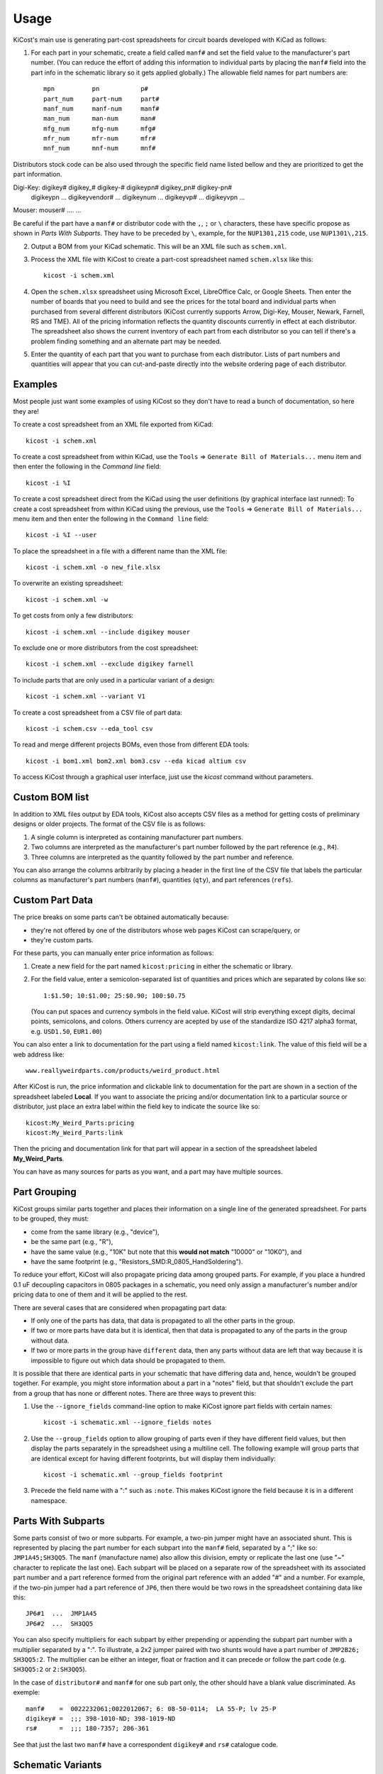========
Usage
========

KiCost's main use is generating part-cost spreadsheets for
circuit boards developed with KiCad as follows:

1. For each part in your schematic, create a field called ``manf#`` and set the field value
   to the manufacturer's part number.
   (You can reduce the effort of adding this information to individual parts by
   placing the ``manf#`` field into the part info in the schematic library so it gets applied globally.)
   The allowable field names for part numbers are::

        mpn          pn           p#
        part_num     part-num     part#
        manf_num     manf-num     manf#  
        man_num      man-num      man# 
        mfg_num      mfg-num      mfg#  
        mfr_num      mfr-num      mfr# 
        mnf_num      mnf-num      mnf# 

Distributors stock code can be also used through the specific field name listed bellow and
they are prioritized to get the part information.

Digi-Key: digikey#         digikey_#    digikey-#    digikeypn#    digikey_pn#    digikey-pn#
          digikeypn        ...
          digikeyvendor#   ...
          digikeynum       ...
          digikeyvp#       ...
          digikeyvpn       ...
Mouser:   mouser# ....
...

Be careful if the part have a ``manf#`` or distributor code with the ``,``, ``;`` or ``\`` characters,
these have specific propose as shown in *Parts With Subparts*. They have to be preceded by ``\``,
example, for the ``NUP1301,215`` code, use ``NUP1301\,215``.

2. Output a BOM from your KiCad schematic. This will be an XML file such as ``schem.xml``.

3. Process the XML file with KiCost to create a part-cost spreadsheet named ``schem.xlsx`` like this::

     kicost -i schem.xml

4. Open the ``schem.xlsx`` spreadsheet using Microsoft Excel, LibreOffice Calc, or Google Sheets.
   Then enter the number of boards that you need to build and see
   the prices for the total board and individual parts when purchased from 
   several different distributors (KiCost currently supports Arrow, Digi-Key, Mouser, Newark, Farnell, RS and TME).
   All of the pricing information reflects the quantity discounts currently in effect at
   each distributor.
   The spreadsheet also shows the current inventory of each part from each distributor so you can tell
   if there's a problem finding something and an alternate part may be needed.

5. Enter the quantity of each part that you want to purchase from each distributor.
   Lists of part numbers and quantities will appear that you can cut-and-paste
   directly into the website ordering page of each distributor.

------------------------
Examples
------------------------

Most people just want some examples of using KiCost so they don't have to read a bunch
of documentation, so here they are!

To create a cost spreadsheet from an XML file exported from KiCad::

    kicost -i schem.xml

To create a cost spreadsheet from within KiCad, use the
``Tools`` => ``Generate Bill of Materials...`` menu item and then enter the
following in the `Command line` field::

    kicost -i %I

To create a cost spreadsheet direct from the KiCad using the user definitions (by graphical interface last runned):
To create a cost spreadsheet from within KiCad using the previous, use the
``Tools`` => ``Generate Bill of Materials...`` menu item and then enter the
following in the ``Command line`` field::

    kicost -i %I --user

To place the spreadsheet in a file with a different name than the XML file::

    kicost -i schem.xml -o new_file.xlsx

To overwrite an existing spreadsheet::

    kicost -i schem.xml -w

To get costs from only a few distributors::

    kicost -i schem.xml --include digikey mouser

To exclude one or more distributors from the cost spreadsheet::

    kicost -i schem.xml --exclude digikey farnell

To include parts that are only used in a particular variant of a design::

    kicost -i schem.xml --variant V1

To create a cost spreadsheet from a CSV file of part data::

    kicost -i schem.csv --eda_tool csv

To read and merge different projects BOMs, even those from different EDA tools::

    kicost -i bom1.xml bom2.xml bom3.csv --eda kicad altium csv

To access KiCost through a graphical user interface, just use the `kicost`
command without parameters.

.. image:: https://github.com/xesscorp/KiCost/blob/master/docs/guide_screen.png

------------------------
Custom BOM list
------------------------

In addition to XML files output by EDA tools, KiCost also accepts CSV files
as a method for getting costs of preliminary designs or older projects.
The format of the CSV file is as follows:

1. A single column is interpreted as containing manufacturer part numbers.
2. Two columns are interpreted as the manufacturer's part number followed by the part reference (e.g., ``R4``).
3. Three columns are interpreted as the quantity followed by the part number and reference.

You can also arrange the columns arbitrarily by placing a header in the first line 
of the CSV file that labels the particular 
columns as manufacturer's part numbers (``manf#``), quantities (``qty``), and
part references (``refs``).

------------------------
Custom Part Data
------------------------

The price breaks on some parts can't be obtained automatically because:

* they're not offered by one of the distributors whose web pages KiCost can scrape/query, or
* they're custom parts.

For these parts, you can manually enter price information as follows:

#. Create a new field for the part named ``kicost:pricing`` in either the schematic or library.
#. For the field value, enter a semicolon-separated list of quantities and prices which
   are separated by colons like so::

      1:$1.50; 10:$1.00; 25:$0.90; 100:$0.75
      
   (You can put spaces and currency symbols in the field value. KiCost will
   strip everything except digits, decimal points, semicolons, and colons.
   Others currency are acepted by use of the standardize ISO 4217 alpha3 format,
   e.g. ``USD1.50``, ``EUR1.00``)
   
You can also enter a link to documentation for the part using a field named ``kicost:link``.
The value of this field will be a web address like::

    www.reallyweirdparts.com/products/weird_product.html
   
After KiCost is run, the price information and clickable link to documentation
for the part are shown in a section of the spreadsheet labeled **Local**.
If you want to associate the pricing and/or documentation link to a particular
source or distributor, just place an extra label within the field key to indicate
the source like so::

    kicost:My_Weird_Parts:pricing
    kicost:My_Weird_Parts:link
    
Then the pricing and documentation link for that part will appear in a section
of the spreadsheet labeled **My_Weird_Parts**.

You can have as many sources for parts as you want, and a part may have multiple sources.

------------------------
Part Grouping
------------------------

KiCost groups similar parts together and places their information on a single line
of the generated spreadsheet.
For parts to be grouped, they must:

* come from the same library (e.g., "device"),
* be the same part (e.g., "R"),
* have the same value (e.g., "10K" but note that this **would not match** "10000" or "10K0"), and
* have the same footprint (e.g., "Resistors_SMD:R_0805_HandSoldering").

To reduce your effort, KiCost will also propagate pricing data among grouped parts.
For example, if you place a hundred 0.1 uF decoupling capacitors in 0805 packages 
in a schematic, you need only assign a manufacturer's number and/or pricing data 
to one of them and it will be applied to the rest. 

There are several cases that are considered when propagating part data:

* If only one of the parts has data, that data is propagated to all the other parts
  in the group.
* If two or more parts have data but it is identical, then that
  data is propagated to any of the parts in the group without data.
* If two or more parts in the group have ``different`` data, then any parts without
  data are left that way because it is impossible to figure out which data should
  be propagated to them.

It is possible that there are identical parts in your schematic that have differing data
and, hence, wouldn't be grouped together.
For example, you might store information about a part in a "notes" field,
but that shouldn't exclude the part from a group that has none or different notes.
There are three ways to prevent this:

#. Use the ``--ignore_fields`` command-line option to make KiCost ignore part fields
   with certain names::

     kicost -i schematic.xml --ignore_fields notes

#. Use the ``--group_fields`` option to allow grouping of parts even if they
   have different field values, but then display the parts separately in the
   spreadsheet using a multiline cell.
   The following example will group parts that are identical except for having
   different footprints, but will display them individually::

     kicost -i schematic.xml --group_fields footprint

#. Precede the field name with a ":" such as ``:note``. This makes KiCost ignore the
   field because it is in a different namespace.

------------------------
Parts With Subparts
------------------------

Some parts consist of two or more subparts.
For example, a two-pin jumper might have an associated shunt.
This is represented by placing the part number for each subpart into the ``manf#`` field, separated
by a ";" like so: ``JMP1A45;SH3QQ5``. The ``manf`` (manufacture name) also allow this division, empty or replicate the last one (use "~" character to replicate the last one).
Each subpart will be placed on a separate row of the spreadsheet with its associated part number
and a part reference formed from the original part reference with an added "#" and a number. 
For example, if the two-pin jumper had a part reference of ``JP6``, then there
would be two rows in the spreadsheet containing data like this:

::

    JP6#1  ...  JMP1A45
    JP6#2  ...  SH3QQ5

You can also specify multipliers for each subpart by either prepending or appending
the subpart part number with a multiplier separated by a ":".
To illustrate, a 2x2 jumper paired with two shunts would have a part number of
``JMP2B26; SH3QQ5:2``.
The multiplier can be either an integer, float or fraction
and it can precede or follow the part code (e.g. ``SH3QQ5:2`` or ``2:SH3QQ5``).

In the case of ``distributor#`` and ``manf#`` for one sub part only, the other should have a blank
value discriminated. As exemple:

::

    manf#    =  0022232061;0022012067; 6: 08-50-0114;  LA 55-P; lv 25-P
    digikey# =  ;;; 398-1010-ND; 398-1019-ND
    rs#      =  ;;; 180-7357; 286-361

See that just the last two ``manf#`` have a correspondent ``digikey#`` and ``rs#`` catalogue code.
    

------------------------
Schematic Variants
------------------------

There are cases where a schematic needs to be priced differently depending
upon the context.
For example, the price of the end-user circuit board might be needed, but
then the price for the board plus additional parts for test also has to be 
calculated.

KiCost supports this using a ``variant`` field for parts in the schematic in
conjunction with the ``--variant`` command-line option.
Suppose a circuit has a connector, J1, that's only inserted for certain units.
If a field called ``variant`` is added to J1 and given the value V1,
then KiCost will ignore it during a normal cost calculation.
But J1 will be included in the cost calculation spreadsheet if you run KiCost like so::

    kicost -i schematic.xml --variant V1

In more complicated situations, you may have several circuit variants, some of which
are used in combination.
The ``--variant`` option will accept a regular expression as its argument
so, for example, you could get the cost of a board that includes circuitry for
both variants V1 and V2 with::

    kicost -i schematic.xml --variant "(V1|V2)"

A part can be a member of more than one variant by loading its ``variant`` field
with a list such as "V1, V2".
(The allowed delimiters for the list are comma (,), semicolon (;), slash (/), and space ( ).)
The part will be included in the cost calculation spreadsheet if any of its variants matches
the ``--variant`` argument.

..........................
Old-Style Variants
..........................

KiCost supports another way of specifying the variant associated with a part.
Using the example from above, labeling the part number for J1 as
``kicost.v1:manf#`` will assign it to the v1 variant.
This method is not as flexible as using the ``variant`` field and may be removed
in future versions of KiCost.

-----------------------------------------------
"Do Not Populate" Parts
-----------------------------------------------

Some parts in a schematic are not intended for insertion on the final board assembly.
These "do not populate" (DNP) parts can be assigned a field called ``DNP`` or ``NOPOP``.
Setting the value of this field to a non-zero number or any string will cause this part
to be omitted from the cost calculation spreadsheet. Note that empty strings will be
interpreted as zero (i.e. ``kicost.VARIANT:dnp=""`` and ``kicost.VARIANT:dnp=" "`` will
be interpreted as ``kicost.VARIANT:dnp="0"``)

-----------------------------------------------
Showing Extra Part Data in the Spreadsheet
-----------------------------------------------

Sometimes it is desirable to show additional data for the parts in the
spreadsheet.
To do this, use the ``--fields`` command-line option followed by the names of the
additional part fields you want displayed in the global data section of the
of the spreadsheet::

    kicost -i schematic.xml --fields fld1 fld2

--------------------------------
Visual Cues in the Spreadsheet
--------------------------------

In addition to the part cost information, the spreadsheet output by KiCost
provides additional cues:

#. The ``Manf#`` cell is colored to warning the part lifecyle status:

   * Purple if the part is asign as 'obsolete' or 'not recommended for new designs'
   by one of the distributors accessed.

#. The ``Qty`` cell is colored to show the availability of a given part:

   * Red if the part is unavailable at any of the distributors.
   * Orange if the part is available, but not in sufficient quantity.
   * Yellow if there is enough of the part available, but not enough has been ordered.
   * Gray if no manufacturer or distributor part number was found in the BOM file.

#. The ``Avail`` cell is colored to show the availability of a given part
   at a particular distributor:

   * Red if the part is unavailable.
   * Orange if there is not sufficient quantity of the part available.

#. The ``Purch`` cell is colored to check the user purchase cart validity:

   * Red if try to purchase more than avaliable part
   * Yellow if try to purchase less than the minimum order quantity

#. The ``Unit$`` and ``Ext$`` in each distributor cell is colored green
   to indicate the lowest price found across all the distributors.

--------------------------------------
Selecting Distributors to Scrape/Query
--------------------------------------

You can get the list of part distributors that KiCost scrapes/query for data like this::

    kicost --show_dist_list
    Distributor list: digikey farnell local_template mouser newark rs tme

Since you may not have access to some of the distributors in that list,
you can restrict scraping from only a subset of them as follows::

    kicost -i schem.xml --include digikey mouser

Or you can exclude some distributors require the price of the rest::

    kicost -i schem.xml --exclude farnell newark

---------------------
Command-Line Options
---------------------

::

usage: kicost [-h] [-v] [--info] [-i FILE.XML [FILE.XML ...]] [-o [FILE.XLSX]]
              [-f NAME [NAME ...]] [--translate_fields NAME [NAME ...]]
              [--variant VARIANT [VARIANT ...]] [-w] [-q]
              [--ignore_fields NAME [NAME ...]]
              [--group_fields NAME [NAME ...]] [--debug [LEVEL]]
              [--eda {kicad,altium,csv} [{kicad,altium,csv} ...]]
              [--show_dist_list] [--show_eda_list] [--no_collapse]
              [--show_cat_url] [-e DIST [DIST ...]]
              [--include DIST [DIST ...]] [--no_price] [--currency [CURRENCY]]
              [--gui FILE.XML [FILE.XML ...]] [--user] [--setup] [--unsetup]


Build cost spreadsheet for a KiCAD project.

optional arguments:
  -h, --help            show this help message and exit
  -v, --version         show program's version number and exit
  --info                Show program' and library information and version.
  -i FILE.XML [FILE.XML ...], --input FILE.XML [FILE.XML ...]
                        One or more schematic BOM XML files.
  -o [FILE.XLSX], --output [FILE.XLSX]
                        Generated cost spreadsheet.
  -f NAME [NAME ...], --fields NAME [NAME ...]
                        Specify the names of additional part fields to extract
                        and insert in the global data section of the
                        spreadsheet.
  --translate_fields NAME [NAME ...]
                        Specify or remove field translation (--translate X1 Y1
                        X2 Y2 X3 ~, translates X1 to Y1 and X2 to Y2 and
                        remove X3 for the internal dictionary).
  --variant VARIANT [VARIANT ...]
                        schematic variant name filter using regular expression.
  -w, --overwrite       Allow overwriting of an existing spreadsheet.
  -q, --quiet           Enable quiet mode with no warnings.
  --ignore_fields NAME [NAME ...]
                        Declare part fields to ignore when reading the BoM
                        file.
  --group_fields NAME [NAME ...]
                        Declare part fields to merge when grouping parts.
  --debug [LEVEL]       Print debugging info. (Larger LEVEL means more info.)
  --eda {kicad,altium,csv} [{kicad,altium,csv} ...]
                        Choose EDA tool from which the XML BOM file
                        originated, or use csv for .CSV files.
  --show_dist_list      Show list of distributors that can be scraped for cost
                        data, then exit.
  --show_eda_list       Show list of EDA tools whose files KiCost can read,
                        then exit.
  --no_collapse         Do not collapse the part references in the
                        spreadsheet.
  --show_cat_url        Do not suppress the catalogue links into the catalogue
                        code in the spreadsheet.
  -e DIST [DIST ...], --exclude DIST [DIST ...]
                        Excludes the given distributor(s) from the scraping
                        process.
  --include DIST [DIST ...]
                        Includes only the given distributor(s) in the scraping
                        process.
  --no_price            Create a spreadsheet without scraping part data from
                        distributor websites.
  --currency [CURRENCY]
                        Define the priority currency. Use the ISO4217 for
                        currency (`USD`, `EUR`). Default: `USD`.
  --gui FILE.XML [FILE.XML ...]
                        Start the GUI to run KiCost passing the file parameter
                        give by "--input", all others parameters are ignored.
  --user                Run KiCost on terminal using the parameters in the GUI
                        memory, all passed parameters from terminal take
                        priority.
  --setup               Run KiCost integration (with KiCad and OS)
                        configuration script.
  --unsetup             Undo the KiCost integration.



-------------------------------------------------
Adding KiCost to the Context Menu (Windows Only)
-------------------------------------------------

You can add KiCost to the Windows context menu so you can right-click on an
XML file and generate the pricing spreadsheet.
To do this:

#. Open the registry and find the ``HKEY_CLASSES_ROOT => xmlfile => shell`` key. 
   Then add a ``KiCost`` key to it and, under that, add a ``command`` key.
   The resulting hierarchy of keys will look like this::

    HKEY_CLASSES_ROOT
            |
            +-- xmlfile
                  |
                  +-- shell
                        |
                        +-- KiCost
                              |
                              +-- command
                              
#. Set the value of the command to::

      path_to_kicost -w -i "%1"

   For example, the command value I use is::

      C:\winpython3\python-3.4.3\scripts\kicost -w -i "%1"

#. If you have the GUIDE dependences insalled, it could be used::

      path_to_kicost --user -i "%1"

   So, KiCost will use the last preferences setted on the GUI to scrape/query, including
   which distributors to use, currency and others definitions.

#. Close the registry. KiCost should now appear when you right-click on an XML file.

